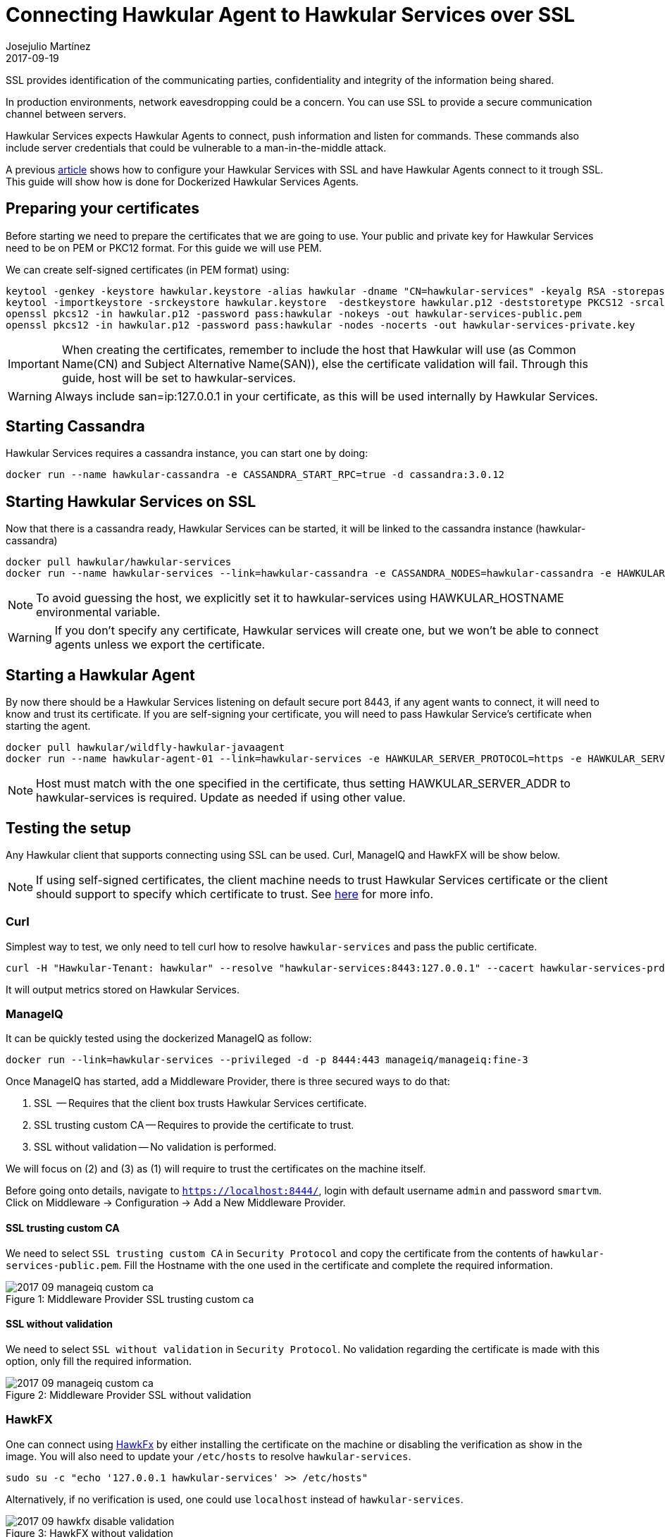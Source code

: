 = Connecting Hawkular Agent to Hawkular Services over SSL
Josejulio Martínez
2017-09-19
:jbake-type: post
:jbake-status: published
:jbake-tags: blog, services, ssl

SSL provides identification of the communicating parties, confidentiality and integrity of the information being shared.

In production environments, network eavesdropping could be a concern. You can use SSL to provide a secure communication
channel between servers.

Hawkular Services expects Hawkular Agents to connect, push information and listen for commands.
These commands also include server credentials that could be vulnerable to a man-in-the-middle attack.

A previous link:http://www.hawkular.org/hawkular-services/docs/installation-guide/secure-comm.html[article] shows how
to configure your Hawkular Services with SSL and have Hawkular Agents connect to it trough SSL.
This guide will show how is done for Dockerized Hawkular Services Agents.

== Preparing your certificates

Before starting we need to prepare the certificates that we are going to use.
Your public and private key for Hawkular Services need to be on PEM or PKC12 format.
For this guide we will use PEM.

We can create self-signed certificates (in PEM format) using:
```
keytool -genkey -keystore hawkular.keystore -alias hawkular -dname "CN=hawkular-services" -keyalg RSA -storepass hawkular -keypass hawkular -validity 36500 -ext san=ip:127.0.0.1,dns:hawkular-services
keytool -importkeystore -srckeystore hawkular.keystore  -destkeystore hawkular.p12 -deststoretype PKCS12 -srcalias hawkular -deststorepass hawkular -destkeypass hawkular -srcstorepass hawkular
openssl pkcs12 -in hawkular.p12 -password pass:hawkular -nokeys -out hawkular-services-public.pem
openssl pkcs12 -in hawkular.p12 -password pass:hawkular -nodes -nocerts -out hawkular-services-private.key
```

IMPORTANT: When creating the certificates, remember to include the host that Hawkular will use
(as Common Name(CN) and Subject Alternative Name(SAN)), else the certificate validation will fail.
Through this guide, host will be set to hawkular-services.

WARNING: Always include san=ip:127.0.0.1 in your certificate, as this will be used internally by Hawkular Services.

== Starting Cassandra

Hawkular Services requires a cassandra instance, you can start one by doing:

```
docker run --name hawkular-cassandra -e CASSANDRA_START_RPC=true -d cassandra:3.0.12
```

== Starting Hawkular Services on SSL

Now that there is a cassandra ready, Hawkular Services can be started,
it will be linked to the cassandra instance (hawkular-cassandra)

```
docker pull hawkular/hawkular-services
docker run --name hawkular-services --link=hawkular-cassandra -e CASSANDRA_NODES=hawkular-cassandra -e HAWKULAR_HOSTNAME=hawkular-services -e HAWKULAR_USE_SSL=true -p 8443:8443 -v `pwd`/hawkular-services-private.key:/client-secrets/hawkular-services-private.key:z -v `pwd`/hawkular-services-public.pem:/client-secrets/hawkular-services-public.pem:z hawkular/hawkular-services
```

NOTE: To avoid guessing the host, we explicitly set it to hawkular-services
using HAWKULAR_HOSTNAME environmental variable.

WARNING: If you don't specify any certificate, Hawkular services will create one,
but we won't be able to connect agents unless we export the certificate.

== Starting a Hawkular Agent

By now there should be a Hawkular Services listening on default secure port 8443, if any agent wants to connect,
it will need to know and trust its certificate.
If you are self-signing your certificate, you will need to pass Hawkular Service's certificate when starting the agent.

```
docker pull hawkular/wildfly-hawkular-javaagent
docker run --name hawkular-agent-01 --link=hawkular-services -e HAWKULAR_SERVER_PROTOCOL=https -e HAWKULAR_SERVER_ADDR=hawkular-services -e HAWKULAR_SERVER_PORT=8443 -v `pwd`/hawkular-services-public.pem:/client-secrets/hawkular-services-public.pem:z hawkular/wildfly-hawkular-javaagent
```

NOTE: Host must match with the one specified in the certificate, thus setting HAWKULAR_SERVER_ADDR to hawkular-services
is required. Update as needed if using other value.

== Testing the setup

Any Hawkular client that supports connecting using SSL can be used. Curl, ManageIQ and HawkFX will be show below.

NOTE: If using self-signed certificates, the client machine needs to trust Hawkular Services certificate or the client
should support to specify which certificate to trust.
See link:http://www.hawkular.org/blog/2016/09/14/consuming-hawkular-api-over-ssl.html[here]
for more info.

=== Curl

Simplest way to test, we only need to tell curl how to resolve `hawkular-services` and pass the public certificate.

```
curl -H "Hawkular-Tenant: hawkular" --resolve "hawkular-services:8443:127.0.0.1" --cacert hawkular-services-prd -X GET https://hawkular-services:8443/hawkular/metrics/metrics
```

It will output metrics stored on Hawkular Services.

=== ManageIQ

It can be quickly tested using the dockerized ManageIQ as follow:

```
docker run --link=hawkular-services --privileged -d -p 8444:443 manageiq/manageiq:fine-3
```

Once ManageIQ has started, add a Middleware Provider, there is three secured ways to do that:

. SSL  -- Requires that the client box trusts Hawkular Services certificate.
. SSL trusting custom CA -- Requires to provide the certificate to trust.
. SSL without validation -- No validation is performed.

We will focus on (2) and (3) as (1) will require to trust the certificates on the machine itself.

Before going onto details, navigate to `https://localhost:8444/`,
login with default username `admin` and password `smartvm`.
Click on Middleware -> Configuration -> Add a New Middleware Provider.

==== SSL trusting custom CA

We need to select `SSL trusting custom CA` in `Security Protocol`
and copy the certificate from the contents of `hawkular-services-public.pem`.
Fill the Hostname with the one used in the certificate and complete the required information.

[[mw-ssl-trusting-custom-ca,Figure 1]]
ifndef::env-github[]
image::/img/blog/2017/2017-09-manageiq-custom-ca.png[caption="Figure 1: ", title="Middleware Provider SSL trusting custom ca"]
endif::[]
ifdef::env-github[]
image::../../../../assets/img/blog/2017/2017-09-manageiq-custom-ca.png[caption="Figure 1: ", title="Middleware Provider SSL trusting custom ca"]
endif::[]

==== SSL without validation

We need to select `SSL without validation` in `Security Protocol`.
No validation regarding the certificate is made with this option, only fill the required information.

[[mw-ssl-without-validation,Figure 2]]
ifndef::env-github[]
image::/img/blog/2017/2017-09-manageiq-custom-ca.png[caption="Figure 2: ", title="Middleware Provider SSL without validation"]
endif::[]
ifdef::env-github[]
image::../../../../assets/img/blog/2017/2017-09-manageiq-custom-ca.png[caption="Figure 2: ", title="Middleware Provider SSL without validation"]
endif::[]


=== HawkFX

One can connect using link:http://www.hawkular.org/blog/2016/07/13/hawkfx.html[HawkFx]
by either installing the certificate on the machine or disabling the verification as
show in the image.
You will also need to update your `/etc/hosts` to resolve `hawkular-services`.
```
sudo su -c "echo '127.0.0.1 hawkular-services' >> /etc/hosts"
```

Alternatively, if no verification is used, one could use `localhost` instead of `hawkular-services`.

[[hawkfx-disable-validation,Figure 3]]
ifndef::env-github[]
image::/img/blog/2017/2017-09-hawkfx-disable-validation.png[caption="Figure 3: ", title="HawkFX without validation"]
endif::[]
ifdef::env-github[]
image::../../../../assets/img/blog/2017/2017-09-hawkfx-disable-validation.png[caption="Figure 3: ", title="HawkFX without validation"]
endif::[]


== Conclusion

Securing communications between a dockerized Hawkular Agent and Hawkular Services is possible with
self-signed certificates. Connecting clients is also possible with the additional step of providing the certificate.
